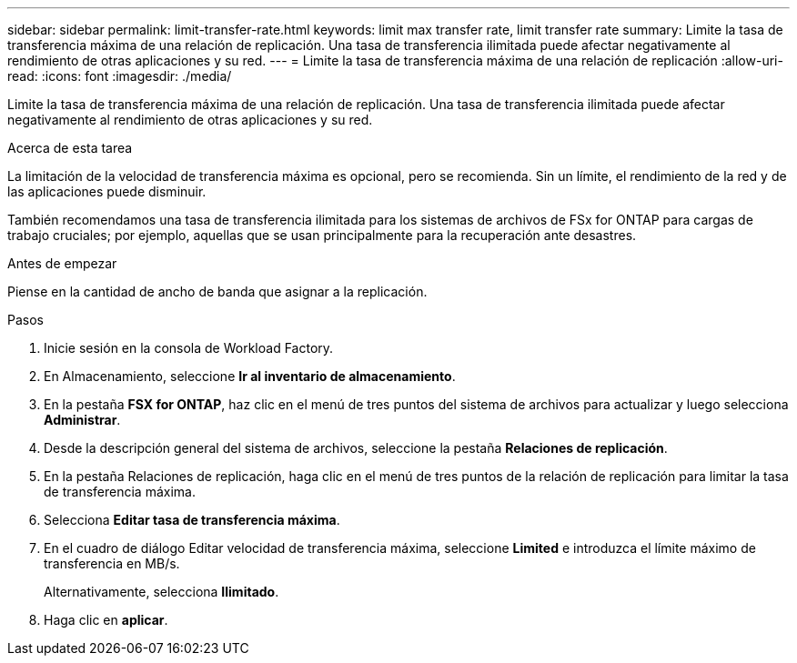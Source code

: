 ---
sidebar: sidebar 
permalink: limit-transfer-rate.html 
keywords: limit max transfer rate, limit transfer rate 
summary: Limite la tasa de transferencia máxima de una relación de replicación. Una tasa de transferencia ilimitada puede afectar negativamente al rendimiento de otras aplicaciones y su red. 
---
= Limite la tasa de transferencia máxima de una relación de replicación
:allow-uri-read: 
:icons: font
:imagesdir: ./media/


[role="lead"]
Limite la tasa de transferencia máxima de una relación de replicación. Una tasa de transferencia ilimitada puede afectar negativamente al rendimiento de otras aplicaciones y su red.

.Acerca de esta tarea
La limitación de la velocidad de transferencia máxima es opcional, pero se recomienda. Sin un límite, el rendimiento de la red y de las aplicaciones puede disminuir.

También recomendamos una tasa de transferencia ilimitada para los sistemas de archivos de FSx for ONTAP para cargas de trabajo cruciales; por ejemplo, aquellas que se usan principalmente para la recuperación ante desastres.

.Antes de empezar
Piense en la cantidad de ancho de banda que asignar a la replicación.

.Pasos
. Inicie sesión en la consola de Workload Factory.
. En Almacenamiento, seleccione *Ir al inventario de almacenamiento*.
. En la pestaña *FSX for ONTAP*, haz clic en el menú de tres puntos del sistema de archivos para actualizar y luego selecciona *Administrar*.
. Desde la descripción general del sistema de archivos, seleccione la pestaña *Relaciones de replicación*.
. En la pestaña Relaciones de replicación, haga clic en el menú de tres puntos de la relación de replicación para limitar la tasa de transferencia máxima.
. Selecciona *Editar tasa de transferencia máxima*.
. En el cuadro de diálogo Editar velocidad de transferencia máxima, seleccione *Limited* e introduzca el límite máximo de transferencia en MB/s.
+
Alternativamente, selecciona *Ilimitado*.

. Haga clic en *aplicar*.

